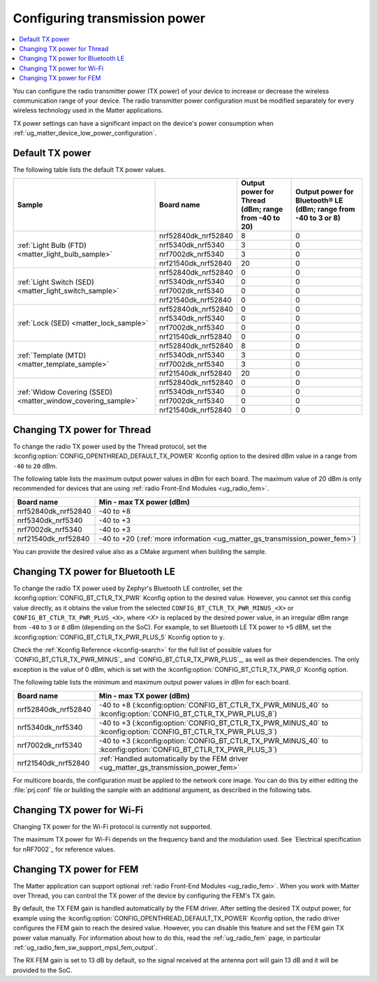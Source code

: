 .. _ug_matter_gs_transmission_power:

Configuring transmission power
##############################

.. contents::
   :local:
   :depth: 2

You can configure the radio transmitter power (TX power) of your device to increase or decrease the wireless communication range of your device.
The radio transmitter power configuration must be modified separately for every wireless technology used in the Matter applications.

TX power settings can have a significant impact on the device's power consumption when :ref:`ug_matter_device_low_power_configuration`.

.. _ug_matter_gs_transmission_power_default:

Default TX power
****************

The following table lists the default TX power values.

+--------------------------------------------------------------+--------------------------+------------------------------------------------------+-----------------------------------------------------------------+
| Sample                                                       | Board name               | Output power for Thread (dBm; range from -40 to 20)  | Output power for Bluetooth® LE (dBm; range from -40 to 3 or 8)  |
+==============================================================+==========================+======================================================+=================================================================+
| :ref:`Light Bulb (FTD) <matter_light_bulb_sample>`           | nrf52840dk_nrf52840      | 8                                                    | 0                                                               |
|                                                              +--------------------------+------------------------------------------------------+-----------------------------------------------------------------+
|                                                              | nrf5340dk_nrf5340        | 3                                                    | 0                                                               |
|                                                              +--------------------------+------------------------------------------------------+-----------------------------------------------------------------+
|                                                              | nrf7002dk_nrf5340        | 3                                                    | 0                                                               |
|                                                              +--------------------------+------------------------------------------------------+-----------------------------------------------------------------+
|                                                              | nrf21540dk_nrf52840      | 20                                                   | 0                                                               |
+--------------------------------------------------------------+--------------------------+------------------------------------------------------+-----------------------------------------------------------------+
| :ref:`Light Switch (SED) <matter_light_switch_sample>`       | nrf52840dk_nrf52840      | 0                                                    | 0                                                               |
|                                                              +--------------------------+------------------------------------------------------+-----------------------------------------------------------------+
|                                                              | nrf5340dk_nrf5340        | 0                                                    | 0                                                               |
|                                                              +--------------------------+------------------------------------------------------+-----------------------------------------------------------------+
|                                                              | nrf7002dk_nrf5340        | 0                                                    | 0                                                               |
|                                                              +--------------------------+------------------------------------------------------+-----------------------------------------------------------------+
|                                                              | nrf21540dk_nrf52840      | 0                                                    | 0                                                               |
+--------------------------------------------------------------+--------------------------+------------------------------------------------------+-----------------------------------------------------------------+
| :ref:`Lock (SED) <matter_lock_sample>`                       | nrf52840dk_nrf52840      | 0                                                    | 0                                                               |
|                                                              +--------------------------+------------------------------------------------------+-----------------------------------------------------------------+
|                                                              | nrf5340dk_nrf5340        | 0                                                    | 0                                                               |
|                                                              +--------------------------+------------------------------------------------------+-----------------------------------------------------------------+
|                                                              | nrf7002dk_nrf5340        | 0                                                    | 0                                                               |
|                                                              +--------------------------+------------------------------------------------------+-----------------------------------------------------------------+
|                                                              | nrf21540dk_nrf52840      | 0                                                    | 0                                                               |
+--------------------------------------------------------------+--------------------------+------------------------------------------------------+-----------------------------------------------------------------+
| :ref:`Template (MTD) <matter_template_sample>`               | nrf52840dk_nrf52840      | 8                                                    | 0                                                               |
|                                                              +--------------------------+------------------------------------------------------+-----------------------------------------------------------------+
|                                                              | nrf5340dk_nrf5340        | 3                                                    | 0                                                               |
|                                                              +--------------------------+------------------------------------------------------+-----------------------------------------------------------------+
|                                                              | nrf7002dk_nrf5340        | 3                                                    | 0                                                               |
|                                                              +--------------------------+------------------------------------------------------+-----------------------------------------------------------------+
|                                                              | nrf21540dk_nrf52840      | 20                                                   | 0                                                               |
+--------------------------------------------------------------+--------------------------+------------------------------------------------------+-----------------------------------------------------------------+
| :ref:`Widow Covering (SSED) <matter_window_covering_sample>` | nrf52840dk_nrf52840      | 0                                                    | 0                                                               |
|                                                              +--------------------------+------------------------------------------------------+-----------------------------------------------------------------+
|                                                              | nrf5340dk_nrf5340        | 0                                                    | 0                                                               |
|                                                              +--------------------------+------------------------------------------------------+-----------------------------------------------------------------+
|                                                              | nrf7002dk_nrf5340        | 0                                                    | 0                                                               |
|                                                              +--------------------------+------------------------------------------------------+-----------------------------------------------------------------+
|                                                              | nrf21540dk_nrf52840      | 0                                                    | 0                                                               |
+--------------------------------------------------------------+--------------------------+------------------------------------------------------+-----------------------------------------------------------------+

.. _ug_matter_gs_transmission_power_thread:

Changing TX power for Thread
****************************

To change the radio TX power used by the Thread protocol, set the :kconfig:option:`CONFIG_OPENTHREAD_DEFAULT_TX_POWER` Kconfig option to the desired dBm value in a range from ``-40`` to ``20`` dBm.

The following table lists the maximum output power values in dBm for each board.
The maximum value of 20 dBm is only recommended for devices that are using :ref:`radio Front-End Modules <ug_radio_fem>`.

+--------------------------+-----------------------------------------------------------------------------+
| Board name               | Min - max TX power (dBm)                                                    |
+==========================+=============================================================================+
| nrf52840dk_nrf52840      | -40 to +8                                                                   |
+--------------------------+-----------------------------------------------------------------------------+
| nrf5340dk_nrf5340        | -40 to +3                                                                   |
+--------------------------+-----------------------------------------------------------------------------+
| nrf7002dk_nrf5340        | -40 to +3                                                                   |
+--------------------------+-----------------------------------------------------------------------------+
| nrf21540dk_nrf52840      | -40 to +20 (:ref:`more information <ug_matter_gs_transmission_power_fem>`)  |
+--------------------------+-----------------------------------------------------------------------------+

You can provide the desired value also as a CMake argument when building the sample.

.. tabs::

   .. group-tab:: nRF Connect for VS Code

      To build a Matter sample with a custom Thread TX power in the nRF Connect for VS Code IDE, add the :kconfig:option:`CONFIG_OPENTHREAD_DEFAULT_TX_POWER` Kconfig option variable and the dBm value to the build configuration's :guilabel:`Extra CMake arguments` and rebuild the build configuration.
      For example, if you want to build for the ``nrf52840dk_nrf52840`` build target with the default Thread TX power equal to 2 dBm, add ``-DCONFIG_OPENTHREAD_DEFAULT_TX_POWER=2``.

      See `nRF Connect for VS Code extension pack <How to work with build configurations_>`_ documentation for more information.

   .. group-tab:: Command line

      To build a Matter sample with a custom Thread TX power from the command line, add the :kconfig:option:`CONFIG_OPENTHREAD_DEFAULT_TX_POWER` Kconfig option variable and the dBm value to the build command.
      For example, if you want to build for the ``nrf52840dk_nrf52840`` build target with the default Thread TX power equal to 2 dBm, run the following command:

      .. code-block:: console

         west build -b nrf52840dk_nrf52840 -- -DCONFIG_OPENTHREAD_DEFAULT_TX_POWER=2

..

.. _ug_matter_gs_transmission_power_bluetooth:

Changing TX power for Bluetooth LE
**********************************

To change the radio TX power used by Zephyr's Bluetooth LE controller, set the :kconfig:option:`CONFIG_BT_CTLR_TX_PWR` Kconfig option to the desired value.
However, you cannot set this config value directly, as it obtains the value from the selected ``CONFIG_BT_CTLR_TX_PWR_MINUS_<X>`` or ``CONFIG_BT_CTLR_TX_PWR_PLUS_<X>``, where *<X>* is replaced by the desired power value, in an irregular dBm range from ``-40`` to ``3`` or ``8`` dBm (depending on the SoC).
For example, to set Bluetooth LE TX power to +5 dBM, set the :kconfig:option:`CONFIG_BT_CTLR_TX_PWR_PLUS_5` Kconfig option to ``y``.

Check the :ref:`Kconfig Reference <kconfig-search>` for the full list of possible values for `CONFIG_BT_CTLR_TX_PWR_MINUS`_ and `CONFIG_BT_CTLR_TX_PWR_PLUS`_, as well as their dependencies.
The only exception is the value of 0 dBm, which is set with the :kconfig:option:`CONFIG_BT_CTLR_TX_PWR_0` Kconfig option.

The following table lists the minimum and maximum output power values in dBm for each board.

+--------------------------+-----------------------------------------------------------------------------------------------------------------+
| Board name               | Min - max TX power (dBm)                                                                                        |
+==========================+=================================================================================================================+
| nrf52840dk_nrf52840      | -40 to +8 (:kconfig:option:`CONFIG_BT_CTLR_TX_PWR_MINUS_40` to :kconfig:option:`CONFIG_BT_CTLR_TX_PWR_PLUS_8`)  |
+--------------------------+-----------------------------------------------------------------------------------------------------------------+
| nrf5340dk_nrf5340        | -40 to +3 (:kconfig:option:`CONFIG_BT_CTLR_TX_PWR_MINUS_40` to :kconfig:option:`CONFIG_BT_CTLR_TX_PWR_PLUS_3`)  |
+--------------------------+-----------------------------------------------------------------------------------------------------------------+
| nrf7002dk_nrf5340        | -40 to +3 (:kconfig:option:`CONFIG_BT_CTLR_TX_PWR_MINUS_40` to :kconfig:option:`CONFIG_BT_CTLR_TX_PWR_PLUS_3`)  |
+--------------------------+-----------------------------------------------------------------------------------------------------------------+
| nrf21540dk_nrf52840      | :ref:`Handled automatically by the FEM driver <ug_matter_gs_transmission_power_fem>`                            |
+--------------------------+-----------------------------------------------------------------------------------------------------------------+

For multicore boards, the configuration must be applied to the network core image.
You can do this by either editing the :file:`prj.conf` file or building the sample with an additional argument, as described in the following tabs.

.. tabs::

   .. group-tab:: nRF Connect for VS Code

      To build a Matter sample with a custom Bluetooth LE TX power in the nRF Connect for VS Code IDE, add the desired :kconfig:option:`CONFIG_BT_CTLR_TX_PWR` Kconfig option for the network core to the build configuration's :guilabel:`Extra CMake arguments` and rebuild the build configuration.
      To build for the network core, make sure to add the ``childImageName_`` parameter between ``-D`` and the name of the Kconfig option.
      The parameter name varies depending on the devices you are building for.
      For example:

      * If you want to build for Thread devices for the ``nrf5340dk_nrf5340_cpuapp`` build target with a Bluetooth LE TX power equal to 3 dBm, add ``-Dmultiprotocol_rpmsg_CONFIG_BT_CTLR_TX_PWR_PLUS_3=y`` as the CMake argument.
      * If you want to build for Wi-Fi® devices for the ``nrf7002dk_nrf5340_cpuapp`` build target with a Bluetooth LE TX power equal to 3 dBm, add ``-Dhci_ipc_CONFIG_BT_CTLR_TX_PWR_PLUS_3=y`` as the CMake argument.

      See `nRF Connect for VS Code extension pack <How to work with build configurations_>`_ documentation for more information.

   .. group-tab:: Command line

      To build a Matter sample with a custom Bluetooth LE TX power from the command line, add the desired :kconfig:option:`CONFIG_BT_CTLR_TX_PWR` Kconfig option for the network core to the build command.
      To build for the network core, make sure to add the ``childImageName_`` parameter between ``-D`` and the name of the Kconfig option.
      The parameter name varies depending on the devices you are building for.
      For example:

      * If you want to build for Thread devices for the ``nrf5340dk_nrf5340_cpuapp`` build target with a Bluetooth LE TX power equal to 3 dBm, run the following command:

        .. code-block:: console

           west build -b nrf5340dk_nrf5340_cpuapp -- -Dmultiprotocol_rpmsg_CONFIG_BT_CTLR_TX_PWR_PLUS_3=y

      * If you want to build for Wi-Fi® devices for the ``nrf7002dk_nrf5340_cpuapp`` build target with a Bluetooth LE TX power equal to 3 dBm, run the following command:

        .. code-block:: console

           west build -b nrf7002dk_nrf5340_cpuapp -- -Dhci_ipc_CONFIG_BT_CTLR_TX_PWR_PLUS_3=y

..

.. _ug_matter_gs_transmission_power_wifi:

Changing TX power for Wi-Fi
***************************

Changing TX power for the Wi-Fi protocol is currently not supported.

The maximum TX power for Wi-Fi depends on the frequency band and the modulation used.
See `Electrical specification for nRF7002`_ for reference values.

.. _ug_matter_gs_transmission_power_fem:

Changing TX power for FEM
*************************

The Matter application can support optional :ref:`radio Front-End Modules <ug_radio_fem>`.
When you work with Matter over Thread, you can control the TX power of the device by configuring the FEM's TX gain.

By default, the TX FEM gain is handled automatically by the FEM driver.
After setting the desired TX output power, for example using the :kconfig:option:`CONFIG_OPENTHREAD_DEFAULT_TX_POWER` Kconfig option, the radio driver configures the FEM gain to reach the desired value.
However, you can disable this feature and set the FEM gain TX power value manually.
For information about how to do this, read the :ref:`ug_radio_fem` page, in particular :ref:`ug_radio_fem_sw_support_mpsl_fem_output`.

The RX FEM gain is set to 13 dB by default, so the signal received at the antenna port will gain 13 dB and it will be provided to the SoC.
